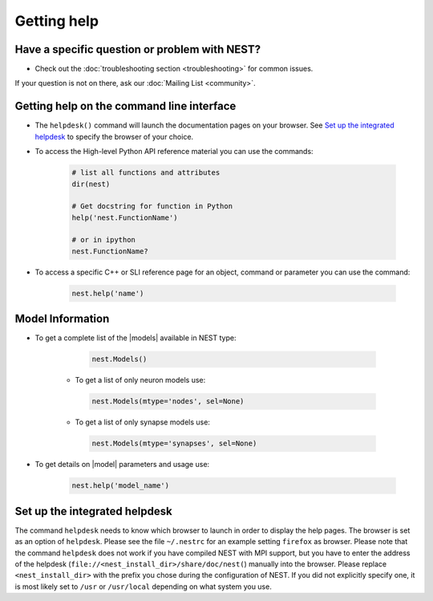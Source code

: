 Getting help
============


Have a specific question or problem with NEST?
----------------------------------------------

* Check out the :doc:`troubleshooting section <troubleshooting>` for common issues.

If your question is not on there, ask our :doc:`Mailing List <community>`.

Getting help on the command line interface
------------------------------------------

* The ``helpdesk()`` command will launch the documentation pages on your browser.
  See `Set up the integrated helpdesk`_ to specify the browser of your choice.

* To access the High-level Python API reference material you can use the commands:

    .. code-block:: python

       # list all functions and attributes
       dir(nest)

       # Get docstring for function in Python
       help('nest.FunctionName')

       # or in ipython
       nest.FunctionName?

* To access a specific C++ or SLI reference page for an object, command or parameter you can use the command:

    .. code-block:: python

       nest.help('name')

Model Information
-----------------

* To get a complete list of the |models| available in NEST type:

    .. code-block:: python

       nest.Models()

   * To get a list of only neuron models use:

    .. code-block:: python

       nest.Models(mtype='nodes', sel=None)

   * To get a list of only synapse models use:

    .. code-block:: python

       nest.Models(mtype='synapses', sel=None)

* To get details on |model| parameters and usage use:

    .. code-block:: python

       nest.help('model_name')


Set up the integrated helpdesk
------------------------------

The command ``helpdesk`` needs to know which browser to launch in order
to display the help pages. The browser is set as an option of
``helpdesk``. Please see the file ``~/.nestrc`` for an example setting
``firefox`` as browser. Please note that the command ``helpdesk`` does
not work if you have compiled NEST with MPI support, but you have to
enter the address of the helpdesk (``file://<nest_install_dir>/share/doc/nest(``)
manually into the browser. Please replace ``<nest_install_dir>`` with the prefix
you chose during the configuration of NEST. If you did not explicitly
specify one, it is most likely set to ``/usr`` or ``/usr/local``
depending on what system you use.

